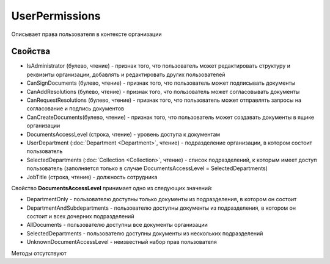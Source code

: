 ﻿UserPermissions
===============

Описывает права пользователя в контексте организации

Свойства
--------

-  IsAdministrator (булево, чтение) - признак того, что пользователь может редактировать структуру и реквизиты организации, добавлять и редактировать других пользователей
-  CanSignDocuments (булево, чтение) - признак того, что пользователь может подписывать документы
-  CanAddResolutions (булево, чтение) - признак того, что пользователь может согласовывать документы
-  CanRequestResolutions (булево, чтение) - признак того, что пользователь может отправлять запросы на согласование и подпись документов
-  CanCreateDocuments(булево, чтение) - признак того, что пользователь может создавать документы в ящике организации
-  DocumentsAccessLevel (строка, чтение) - уровень доступа к документам
-  UserDepartment (:doc:`Department <Department>`, чтение) - подразделение организации, в котором состоит пользователь
-  SelectedDepartments (:doc:`Collection <Collection>`, чтение) - список подразделений, к которым имеет доступ пользователь (заполняется только в случае DocumentsAccessLevel = SelectedDepartments)
-  JobTitle (строка, чтение) - должность сотрудника

Свойство **DocumentsAccessLevel** принимает одно из следующих значений:

-  DepartmentOnly - пользователю доступны только документы из подразделения, в котором он состоит
-  DepartmentAndSubdepartments - пользователю доступны документы из подразделения, в котором он состоит и всех дочерних подразделений
-  AllDocuments - пользователю доступны все документы организации
-  SelectedDepartments - пользователю доступны документы из нескольких подразделений
-  UnknownDocumentAccessLevel - неизвестный набор прав пользователя

Методы отсутствуют
